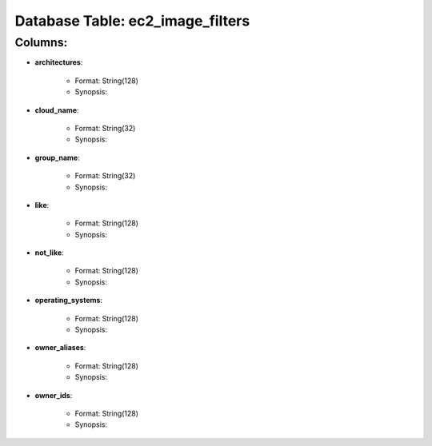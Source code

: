 .. File generated by /opt/cloudscheduler/utilities/schema_doc - DO NOT EDIT
..
.. To modify the contents of this file:
..   1. edit the template file ".../cloudscheduler/docs/schema_doc/tables/ec2_image_filters.rst"
..   2. run the utility ".../cloudscheduler/utilities/schema_doc"
..

Database Table: ec2_image_filters
=================================


Columns:
^^^^^^^^

* **architectures**:

   * Format: String(128)
   * Synopsis:

* **cloud_name**:

   * Format: String(32)
   * Synopsis:

* **group_name**:

   * Format: String(32)
   * Synopsis:

* **like**:

   * Format: String(128)
   * Synopsis:

* **not_like**:

   * Format: String(128)
   * Synopsis:

* **operating_systems**:

   * Format: String(128)
   * Synopsis:

* **owner_aliases**:

   * Format: String(128)
   * Synopsis:

* **owner_ids**:

   * Format: String(128)
   * Synopsis:

